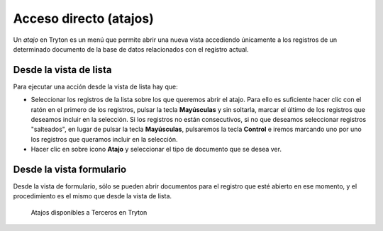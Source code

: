 =======================
Acceso directo (atajos)
=======================

Un *atajo* en Tryton es un menú que permite abrir una nueva vista accediendo
únicamente a los registros de un determinado documento de la base de datos
relacionados con el registro actual.

-----------------------
Desde la vista de lista
-----------------------

Para ejecutar una acción desde la vista de lista hay que:

* Seleccionar los registros de la lista sobre los que queremos abrir el atajo.
  Para ello es suficiente hacer clic con el ratón en el primero de los registros,
  pulsar la tecla **Mayúsculas** y sin soltarla, marcar el último de los registros
  que deseamos incluir en la selección. Si los registros no están consecutivos,
  si no que deseamos seleccionar registros "salteados", en lugar de pulsar la tecla
  **Mayúsculas**, pulsaremos la tecla **Control** e iremos marcando uno por uno los
  registros que queramos incluir en la selección.

* Hacer clic en sobre icono **Atajo** y seleccionar el tipo de documento que se
  desea ver.

-------------------------
Desde la vista formulario
-------------------------

Desde la vista de formulario, sólo se pueden abrir documentos para el registro
que esté abierto en ese momento, y el procedimiento es el mismo que desde la
vista de lista.

.. figure:: images/tryton-bookmarks.png

   Atajos disponibles a Terceros en Tryton
